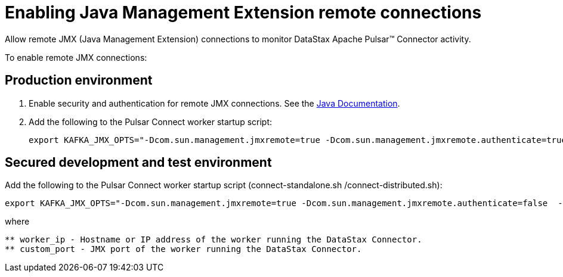 = Enabling Java Management Extension remote connections
:imagesdir: _images

Allow remote JMX (Java Management Extension) connections to monitor DataStax Apache Pulsar™ Connector activity.

To enable remote JMX connections:

== Production environment
. Enable security and authentication for remote JMX connections.
See the https://docs.oracle.com/javase/8/docs/technotes/guides/management/agent.html[Java Documentation].
. Add the following to the Pulsar Connect worker startup script:
+
[source,no-highlight]
----
export KAFKA_JMX_OPTS="-Dcom.sun.management.jmxremote=true -Dcom.sun.management.jmxremote.authenticate=true  -Dcom.sun.management.jmxremote.ssl=true -Djava.rmi.server.hostname=worker\_ip -Dcom.sun.management.jmxremote.port=custom\_port"
----

== Secured development and test environment

Add the following to the Pulsar Connect worker startup script (connect-standalone.sh /connect-distributed.sh):

[source,no-highlight]
----
export KAFKA_JMX_OPTS="-Dcom.sun.management.jmxremote=true -Dcom.sun.management.jmxremote.authenticate=false  -Dcom.sun.management.jmxremote.ssl=false -Djava.rmi.server.hostname=worker\_ip -Dcom.sun.management.jmxremote.port=custom\_port"
----

where

[source,no-highlight]
----
** worker_ip - Hostname or IP address of the worker running the DataStax Connector.
** custom_port - JMX port of the worker running the DataStax Connector.
----
